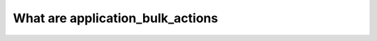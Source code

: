 .. _application_bulk_actions:

What are application_bulk_actions
========================================
